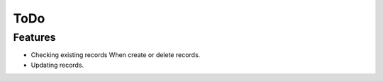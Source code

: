 ToDo
====

Features
--------

* Checking existing records When create or delete records.
* Updating records.
